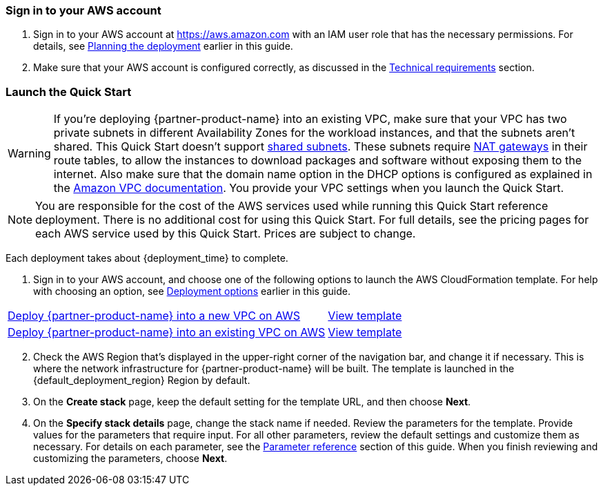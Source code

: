 // We need to work around Step numbers here if we are going to potentially exclude the AMI subscription
=== Sign in to your AWS account

. Sign in to your AWS account at https://aws.amazon.com with an IAM user role that has the necessary permissions. For details, see link:#_planning_the_deployment[Planning the deployment] earlier in this guide.
. Make sure that your AWS account is configured correctly, as discussed in the link:#_technical_requirements[Technical requirements] section.

// Optional based on Marketplace listing. Not to be edited
ifdef::marketplace_subscription[]
=== Subscribe to one or more {partner-product-name} AMIs

This Quick Start requires a subscription to one or more AMIs available in AWS Marketplace. See the link:#_software_licenses[Software licenses] section of this guide.

. Sign in to your AWS account.
. For each AMI you will subscribe to, open the page for the AMI in AWS Marketplace and choose *Continue to Subscribe*.
. Review the terms and conditions for software usage, and then choose *Accept Terms*. +
  A confirmation page loads, and an email confirmation is sent to the account owner. For detailed subscription instructions, see the https://aws.amazon.com/marketplace/help/200799470[Getting started^] page in the AWS Marketplace Buyer Guide.

. When the subscription process is complete, exit out of AWS Marketplace without further action. *Do not* provision the software from AWS Marketplace—the Quick Start deploys the AMI for you.

If your deployment will contain BYOL instances:

.	Navigate to the GitHub repository for the Quick Start and download the repository.
.	Unzip the file on your local machine.
.	Create an S3 bucket for your deployment. The name of the S3 bucket is used for the parameter *Quick Start S3 bucket name* (`QSS3BucketName`). This name can include numbers, lowercase letters, uppercase letters, and hyphens (-). It cannot start or end with a hyphen (-). 
.	Inside this directory, create another directory to store the deployment resources. The name of this directory is used for the parameter *Quick Start S3 key prefix* (`QSS3KeyPrefix`). The S3 key prefix can include numbers, lowercase letters, uppercase letters, hyphens (-), and forward slash (/).
.	Navigate to this second directory and upload the files and directories you extracted in step 2 to this location.
.	Navigate to the assets directory, create a directory named `fgt-asg-license`, and upload your FortiGate license files to this directory.


endif::marketplace_subscription[]
// \Not to be edited

=== Launch the Quick Start

WARNING: If you’re deploying {partner-product-name} into an existing VPC, make sure that your VPC has two private subnets in different Availability Zones for the workload instances, and that the subnets aren’t shared. This Quick Start doesn’t support https://docs.aws.amazon.com/vpc/latest/userguide/vpc-sharing.html[shared subnets^]. These subnets require https://docs.aws.amazon.com/vpc/latest/userguide/vpc-nat-gateway.html[NAT gateways^] in their route tables, to allow the instances to download packages and software without exposing them to the internet. Also make sure that the domain name option in the DHCP options is configured as explained in the http://docs.aws.amazon.com/AmazonVPC/latest/UserGuide/VPC_DHCP_Options.html[Amazon VPC documentation^]. You provide your VPC settings when you launch the Quick Start.

NOTE: You are responsible for the cost of the AWS services used while running this Quick Start reference deployment. There is no additional cost for using this Quick Start. For full details, see the pricing pages for each AWS service used by this Quick Start. Prices are subject to change.

Each deployment takes about {deployment_time} to complete.

. Sign in to your AWS account, and choose one of the following options to launch the AWS CloudFormation template. For help with choosing an option, see link:#_deployment_options[Deployment options] earlier in this guide.

[cols="60,40a"]
|===
^|https://fwd.aws/zkV8P[Deploy {partner-product-name} into a new VPC on AWS^] 
^|https://fwd.aws/6nDP6[View template^]
^|https://fwd.aws/gwdmk[Deploy {partner-product-name} into an existing VPC on AWS^] 
^|https://fwd.aws/xw5QN[View template^]
|===

[start=2]
. Check the AWS Region that’s displayed in the upper-right corner of the navigation bar, and change it if necessary. This is where the network infrastructure for {partner-product-name} will be built. The template is launched in the {default_deployment_region} Region by default.

// *Note:* This deployment includes Amazon EFS, which isn’t currently supported in all AWS Regions. For a current list of supported Regions, see the https://docs.aws.amazon.com/general/latest/gr/elasticfilesystem.html[endpoints and quotas webpage].

[start=3]
. On the *Create stack* page, keep the default setting for the template URL, and then choose *Next*.
. On the *Specify stack details* page, change the stack name if needed. Review the parameters for the template. Provide values for the parameters that require input. For all other parameters, review the default settings and customize them as necessary. For details on each parameter, see the link:#_parameter_reference[Parameter reference] section of this guide. When you finish reviewing and customizing the parameters, choose *Next*.